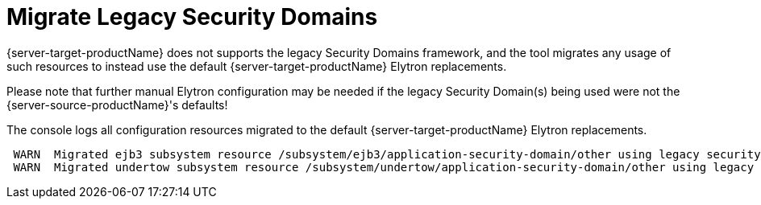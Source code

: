 = Migrate Legacy Security Domains

{server-target-productName} does not supports the legacy Security Domains framework, and the tool migrates any usage of such resources to instead use the default {server-target-productName} Elytron replacements.

Please note that further manual Elytron configuration may be needed if the legacy Security Domain(s) being used were not the {server-source-productName}'s defaults!

The console logs all configuration resources migrated to the default {server-target-productName} Elytron replacements.
[source,options="nowrap"]
----
 WARN  Migrated ejb3 subsystem resource /subsystem/ejb3/application-security-domain/other using legacy security domain other, to Elytron's default application Security Domain. Please note that further manual Elytron configuration may be needed if the legacy security domain being used was not the source server's default Application Domain configuration!
 WARN  Migrated undertow subsystem resource /subsystem/undertow/application-security-domain/other using legacy security domain other, to Elytron's default application Security Domain. Please note that further manual Elytron configuration may be needed if the legacy security domain being used was not the source server's default Application Domain configuration!
----